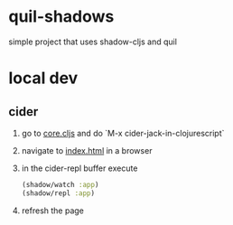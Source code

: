 * quil-shadows
simple project that uses shadow-cljs and quil
* local dev
** cider
1. go to [[file:src/quil_shadows/core.cljs][core.cljs]] and do `M-x cider-jack-in-clojurescript`
2. navigate to [[file:public/index.html][index.html]] in a browser
3. in the cider-repl buffer execute
  #+BEGIN_SRC clojure
(shadow/watch :app)
(shadow/repl :app)
  #+END_SRC
4. refresh the page
